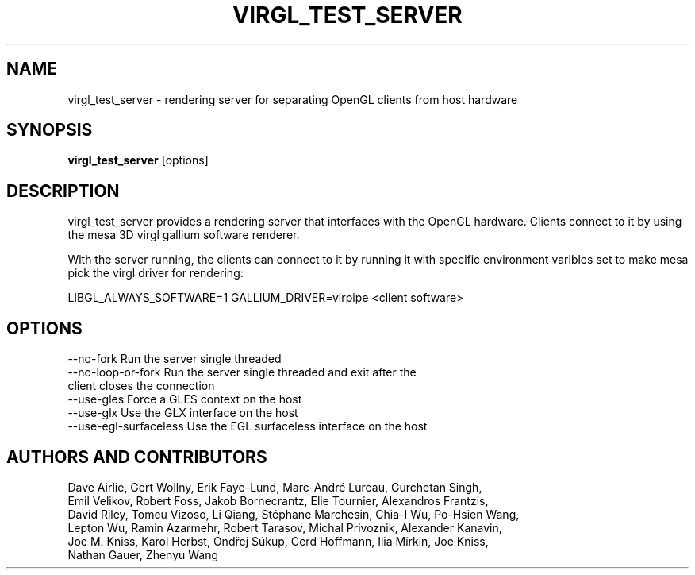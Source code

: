 .TH "VIRGL_TEST_SERVER" 1 "29 September 2019" "Virgl-team" "User Commands"
.SH NAME
virgl_test_server \- rendering server for separating OpenGL clients from host hardware
.SH "SYNOPSIS"
.B virgl_test_server
[options] 
.SH DESCRIPTION
virgl_test_server provides a rendering server that interfaces with the OpenGL hardware.
Clients connect to it by using the mesa 3D virgl gallium software renderer. 

With the server running, the clients can connect to it by running it with specific environment
varibles set to make mesa pick the virgl driver for rendering: 

  LIBGL_ALWAYS_SOFTWARE=1 GALLIUM_DRIVER=virpipe <client software> 


.SH OPTIONS
.TP
--no-fork Run the server single threaded 
.TP
--no-loop-or-fork Run the server single threaded and exit after the client closes the connection
.TP
--use-gles Force a GLES context on the host 
.TP
--use-glx Use the GLX interface on the host
.TP
--use-egl-surfaceless Use the EGL surfaceless interface on the host
.SH "AUTHORS AND CONTRIBUTORS"
   Dave Airlie, Gert Wollny, Erik Faye-Lund, Marc-André Lureau, Gurchetan Singh,
   Emil Velikov, Robert Foss, Jakob Bornecrantz, Elie Tournier, Alexandros Frantzis,
   David Riley, Tomeu Vizoso, Li Qiang, Stéphane Marchesin, Chia-I Wu, Po-Hsien Wang,
   Lepton Wu, Ramin Azarmehr, Robert Tarasov, Michal Privoznik, Alexander Kanavin,
   Joe M. Kniss, Karol Herbst, Ondřej Súkup, Gerd Hoffmann, Ilia Mirkin, Joe Kniss,
   Nathan Gauer, Zhenyu Wang

